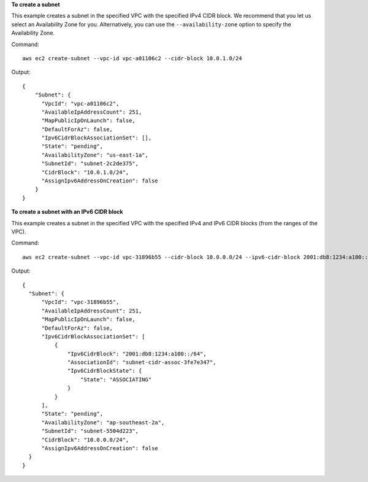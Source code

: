 **To create a subnet**

This example creates a subnet in the specified VPC with the specified IPv4 CIDR block. We recommend that you let us select an Availability Zone for you. Alternatively, you can use the ``--availability-zone`` option to specify the Availability Zone.

Command::

  aws ec2 create-subnet --vpc-id vpc-a01106c2 --cidr-block 10.0.1.0/24 

Output::

  {
      "Subnet": {
        "VpcId": "vpc-a01106c2",
        "AvailableIpAddressCount": 251, 
        "MapPublicIpOnLaunch": false, 
        "DefaultForAz": false, 
        "Ipv6CidrBlockAssociationSet": [], 
        "State": "pending", 
        "AvailabilityZone": "us-east-1a", 
        "SubnetId": "subnet-2c2de375", 
        "CidrBlock": "10.0.1.0/24", 
        "AssignIpv6AddressOnCreation": false
      }  
  }

**To create a subnet with an IPv6 CIDR block**

This example creates a subnet in the specified VPC with the specified IPv4 and IPv6 CIDR blocks (from the ranges of the VPC).

Command::

  aws ec2 create-subnet --vpc-id vpc-31896b55 --cidr-block 10.0.0.0/24 --ipv6-cidr-block 2001:db8:1234:a100::/64
  
Output::

  {
    "Subnet": {
        "VpcId": "vpc-31896b55", 
        "AvailableIpAddressCount": 251, 
        "MapPublicIpOnLaunch": false, 
        "DefaultForAz": false, 
        "Ipv6CidrBlockAssociationSet": [
            {
                "Ipv6CidrBlock": "2001:db8:1234:a100::/64", 
                "AssociationId": "subnet-cidr-assoc-3fe7e347", 
                "Ipv6CidrBlockState": {
                    "State": "ASSOCIATING"
                }
            }
        ], 
        "State": "pending", 
        "AvailabilityZone": "ap-southeast-2a", 
        "SubnetId": "subnet-5504d223", 
        "CidrBlock": "10.0.0.0/24", 
        "AssignIpv6AddressOnCreation": false
    }
  }